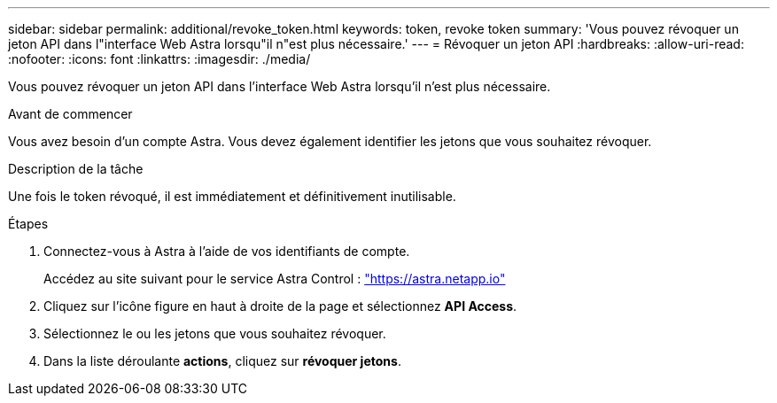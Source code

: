 ---
sidebar: sidebar 
permalink: additional/revoke_token.html 
keywords: token, revoke token 
summary: 'Vous pouvez révoquer un jeton API dans l"interface Web Astra lorsqu"il n"est plus nécessaire.' 
---
= Révoquer un jeton API
:hardbreaks:
:allow-uri-read: 
:nofooter: 
:icons: font
:linkattrs: 
:imagesdir: ./media/


[role="lead"]
Vous pouvez révoquer un jeton API dans l'interface Web Astra lorsqu'il n'est plus nécessaire.

.Avant de commencer
Vous avez besoin d'un compte Astra. Vous devez également identifier les jetons que vous souhaitez révoquer.

.Description de la tâche
Une fois le token révoqué, il est immédiatement et définitivement inutilisable.

.Étapes
. Connectez-vous à Astra à l'aide de vos identifiants de compte.
+
Accédez au site suivant pour le service Astra Control : https://astra.netapp.io/["https://astra.netapp.io"^]

. Cliquez sur l'icône figure en haut à droite de la page et sélectionnez *API Access*.
. Sélectionnez le ou les jetons que vous souhaitez révoquer.
. Dans la liste déroulante *actions*, cliquez sur *révoquer jetons*.

